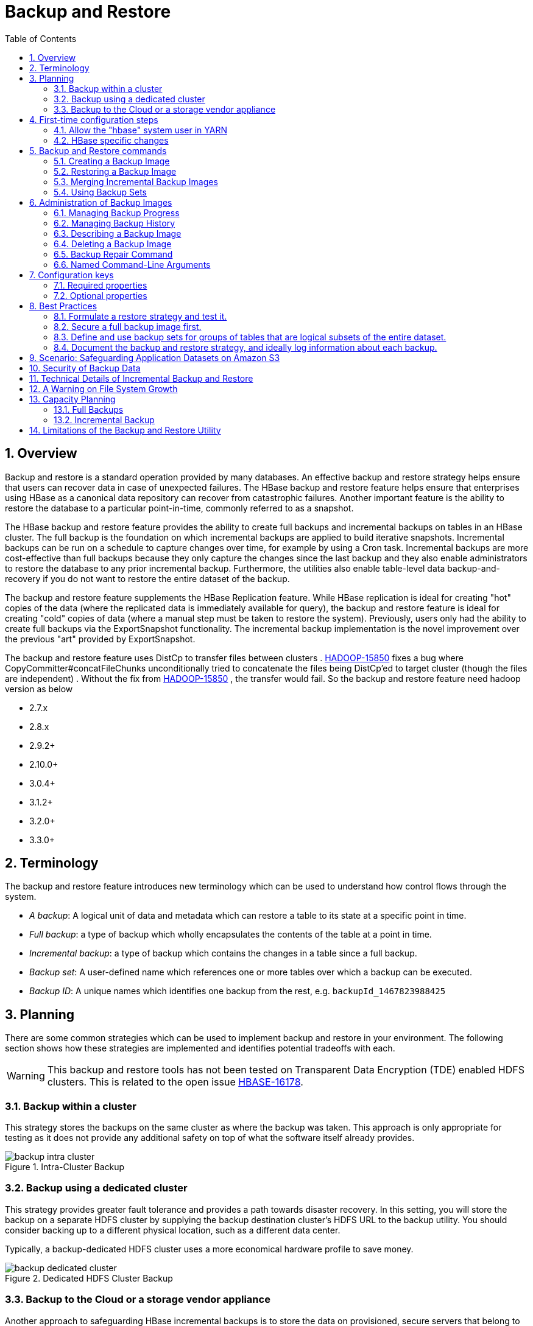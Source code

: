 ////
/**
 *
 * Licensed to the Apache Software Foundation (ASF) under one
 * or more contributor license agreements.  See the NOTICE file
 * distributed with this work for additional information
 * regarding copyright ownership.  The ASF licenses this file
 * to you under the Apache License, Version 2.0 (the
 * "License"); you may not use this file except in compliance
 * with the License.  You may obtain a copy of the License at
 *
 *     http://www.apache.org/licenses/LICENSE-2.0
 *
 * Unless required by applicable law or agreed to in writing, software
 * distributed under the License is distributed on an "AS IS" BASIS,
 * WITHOUT WARRANTIES OR CONDITIONS OF ANY KIND, either express or implied.
 * See the License for the specific language governing permissions and
 * limitations under the License.
 */
////

[[backuprestore]]
= Backup and Restore
:doctype: book
:numbered:
:toc: left
:icons: font
:experimental:

[[br.overview]]
== Overview

Backup and restore is a standard operation provided by many databases. An effective backup and restore
strategy helps ensure that users can recover data in case of unexpected failures. The HBase backup and restore
feature helps ensure that enterprises using HBase as a canonical data repository can recover from catastrophic
failures. Another important feature is the ability to restore the database to a particular
point-in-time, commonly referred to as a snapshot.

The HBase backup and restore feature provides the ability to create full backups and incremental backups on
tables in an HBase cluster. The full backup is the foundation on which incremental backups are applied
to build iterative snapshots. Incremental backups can be run on a schedule to capture changes over time,
for example by using a Cron task. Incremental backups are more cost-effective than full backups because they only capture
the changes since the last backup and they also enable administrators to restore the database to any prior incremental backup. Furthermore, the
utilities also enable table-level data backup-and-recovery if you do not want to restore the entire dataset
of the backup.

The backup and restore feature supplements the HBase Replication feature. While HBase replication is ideal for
creating "hot" copies of the data (where the replicated data is immediately available for query), the backup and
restore feature is ideal for creating "cold" copies of data (where a manual step must be taken to restore the system).
Previously, users only had the ability to create full backups via the ExportSnapshot functionality. The incremental
backup implementation is the novel improvement over the previous "art" provided by ExportSnapshot.

The backup and restore feature uses DistCp to transfer files between clusters .
link:https://issues.apache.org/jira/browse/HADOOP-15850[HADOOP-15850] fixes a bug where CopyCommitter#concatFileChunks
unconditionally tried to concatenate the files being DistCp'ed to target cluster (though the files are
independent) . Without the fix from
link:https://issues.apache.org/jira/browse/HADOOP-15850[HADOOP-15850] , the transfer would fail.
So the backup and restore feature need hadoop version as below

* 2.7.x
* 2.8.x
* 2.9.2+
* 2.10.0+
* 3.0.4+
* 3.1.2+
* 3.2.0+
* 3.3.0+


[[br.terminology]]
== Terminology

The backup and restore feature introduces new terminology which can be used to understand how control flows through the
system.

* _A backup_: A logical unit of data and metadata which can restore a table to its state at a specific point in time.
* _Full backup_: a type of backup which wholly encapsulates the contents of the table at a point in time.
* _Incremental backup_: a type of backup which contains the changes in a table since a full backup.
* _Backup set_: A user-defined name which references one or more tables over which a backup can be executed.
* _Backup ID_: A unique names which identifies one backup from the rest, e.g. `backupId_1467823988425`

[[br.planning]]
== Planning

There are some common strategies which can be used to implement backup and restore in your environment. The following section
shows how these strategies are implemented and identifies potential tradeoffs with each.

WARNING: This backup and restore tools has not been tested on Transparent Data Encryption (TDE) enabled HDFS clusters.
This is related to the open issue link:https://issues.apache.org/jira/browse/HBASE-16178[HBASE-16178].

[[br.intracluster.backup]]
=== Backup within a cluster

This strategy stores the backups on the same cluster as where the backup was taken. This approach is only appropriate for testing
as it does not provide any additional safety on top of what the software itself already provides.

.Intra-Cluster Backup
image::backup-intra-cluster.png[]

[[br.dedicated.cluster.backup]]
=== Backup using a dedicated cluster

This strategy provides greater fault tolerance and provides a path towards disaster recovery. In this setting, you will
store the backup on a separate HDFS cluster by supplying the backup destination cluster’s HDFS URL to the backup utility.
You should consider backing up to a different physical location, such as a different data center.

Typically, a backup-dedicated HDFS cluster uses a more economical hardware profile to save money.

.Dedicated HDFS Cluster Backup
image::backup-dedicated-cluster.png[]

[[br.cloud.or.vendor.backup]]
=== Backup to the Cloud or a storage vendor appliance

Another approach to safeguarding HBase incremental backups is to store the data on provisioned, secure servers that belong
to third-party vendors and that are located off-site. The vendor can be a public cloud provider or a storage vendor who uses
a Hadoop-compatible file system, such as S3 and other HDFS-compatible destinations.

.Backup to Cloud or Vendor Storage Solutions
image::backup-cloud-appliance.png[]

NOTE: The HBase backup utility does not support backup to multiple destinations. A workaround is to manually create copies
of the backup files from HDFS or S3.

[[br.initial.setup]]
== First-time configuration steps

This section contains the necessary configuration changes that must be made in order to use the backup and restore feature.
As this feature makes significant use of YARN's MapReduce framework to parallelize these I/O heavy operations, configuration
changes extend outside of just `hbase-site.xml`.

=== Allow the "hbase" system user in YARN

The YARN *container-executor.cfg* configuration file must have the following property setting: _allowed.system.users=hbase_. No spaces
are allowed in entries of this configuration file.

WARNING: Skipping this step will result in runtime errors when executing the first backup tasks.

*Example of a valid container-executor.cfg file for backup and restore:*

[source]
----
yarn.nodemanager.log-dirs=/var/log/hadoop/mapred
yarn.nodemanager.linux-container-executor.group=yarn
banned.users=hdfs,yarn,mapred,bin
allowed.system.users=hbase
min.user.id=500
----

=== HBase specific changes

Add the following properties to hbase-site.xml and restart HBase if it is already running.

NOTE: The ",..." is an ellipsis meant to imply that this is a comma-separated list of values, not literal text which should be added to hbase-site.xml.

[source]
----
<property>
  <name>hbase.backup.enable</name>
  <value>true</value>
</property>
<property>
  <name>hbase.master.logcleaner.plugins</name>
  <value>org.apache.hadoop.hbase.backup.master.BackupLogCleaner,...</value>
</property>
<property>
  <name>hbase.procedure.master.classes</name>
  <value>org.apache.hadoop.hbase.backup.master.LogRollMasterProcedureManager,...</value>
</property>
<property>
  <name>hbase.procedure.regionserver.classes</name>
  <value>org.apache.hadoop.hbase.backup.regionserver.LogRollRegionServerProcedureManager,...</value>
</property>
<property>
  <name>hbase.coprocessor.region.classes</name>
  <value>org.apache.hadoop.hbase.backup.BackupObserver,...</value>
</property>
<property>
  <name>hbase.master.hfilecleaner.plugins</name>
  <value>org.apache.hadoop.hbase.backup.BackupHFileCleaner,...</value>
</property>
----

== Backup and Restore commands

This covers the command-line utilities that administrators would run to create, restore, and merge backups. Tools to
inspect details on specific backup sessions is covered in the next section, <<br.administration,Administration of Backup Images>>.

Run the command `hbase backup help <command>` to access the online help that provides basic information about a command
and its options. The below information is captured in this help message for each command.

// hbase backup create

[[br.creating.complete.backup]]
=== Creating a Backup Image

[NOTE]
====
For HBase clusters also using Apache Phoenix: include the SQL system catalog tables in the backup. In the event that you
need to restore the HBase backup, access to the system catalog tables enable you to resume Phoenix interoperability with the
restored data.
====

The first step in running the backup and restore utilities is to perform a full backup and to store the data in a separate image
from the source. At a minimum, you must do this to get a baseline before you can rely on incremental backups.

Run the following command as HBase superuser:

[source]
----
hbase backup create <type> <backup_path>
----

After the command finishes running, the console prints a SUCCESS or FAILURE status message. The SUCCESS message includes a _backup_ ID.
The backup ID is the Unix time (also known as Epoch time) that the HBase master received the backup request from the client.

[TIP]
====
Record the backup ID that appears at the end of a successful backup. In case the source cluster fails and you need to recover the
dataset with a restore operation, having the backup ID readily available can save time.
====

[[br.create.positional.cli.arguments]]
==== Positional Command-Line Arguments

_type_::
  The type of backup to execute: _full_ or _incremental_. As a reminder, an _incremental_ backup requires a _full_ backup to
  already exist.

_backup_path_::
  The _backup_path_ argument specifies the full filesystem URI of where to store the backup image. Valid prefixes are
  _hdfs:_, _webhdfs:_, _s3a:_ or other compatible Hadoop File System implementations.

[[br.create.named.cli.arguments]]
==== Named Command-Line Arguments

_-t <table_name[,table_name]>_::
  A comma-separated list of tables to back up. If no tables are specified, all tables are backed up. No regular-expression or
  wildcard support is present; all table names must be explicitly listed. See <<br.using.backup.sets,Backup Sets>> for more
  information about peforming operations on collections of tables. Mutually exclusive with the _-s_ option; one of these
  named options are required.

_-s <backup_set_name>_::
  Identify tables to backup based on a backup set. See <<br.using.backup.sets,Using Backup Sets>> for the purpose and usage
  of backup sets. Mutually exclusive with the _-t_ option.

_-w <number_workers>_::
  (Optional) Specifies the number of parallel workers to copy data to backup destination. Backups are currently executed by MapReduce jobs
  so this value corresponds to the number of Mappers that will be spawned by the job.

_-b <bandwidth_per_worker>_::
  (Optional) Specifies the bandwidth of each worker in MB per second.

_-d_::
  (Optional) Enables "DEBUG" mode which prints additional logging about the backup creation.

_-q <name>_::
  (Optional) Allows specification of the name of a YARN queue which the MapReduce job to create the backup should be executed in. This option
  is useful to prevent backup tasks from stealing resources away from other MapReduce jobs of high importance.

[[br.usage.examples]]
==== Example usage

[source]
----
$ hbase backup create full hdfs://host5:8020/data/backup -t SALES2,SALES3 -w 3
----

This command creates a full backup image of two tables, SALES2 and SALES3, in the HDFS instance who NameNode is host5:8020
in the path _/data/backup_. The _-w_ option specifies that no more than three parallel works complete the operation.

// hbase backup restore

[[br.restoring.backup]]
=== Restoring a Backup Image

Run the following command as an HBase superuser. You can only restore a backup on a running HBase cluster because the data must be
redistributed the RegionServers for the operation to complete successfully.

[source]
----
hbase restore <backup_path> <backup_id>
----

[[br.restore.positional.args]]
==== Positional Command-Line Arguments

_backup_path_::
  The _backup_path_ argument specifies the full filesystem URI of where to store the backup image. Valid prefixes are
  _hdfs:_, _webhdfs:_, _s3a:_ or other compatible Hadoop File System implementations.

_backup_id_::
  The backup ID that uniquely identifies the backup image to be restored.


[[br.restore.named.args]]
==== Named Command-Line Arguments

_-t <table_name[,table_name]>_::
  A comma-separated list of tables to restore. See <<br.using.backup.sets,Backup Sets>> for more
  information about peforming operations on collections of tables. Mutually exclusive with the _-s_ option; one of these
  named options are required.

_-s <backup_set_name>_::
  Identify tables to backup based on a backup set. See <<br.using.backup.sets,Using Backup Sets>> for the purpose and usage
  of backup sets. Mutually exclusive with the _-t_ option.

_-q <name>_::
  (Optional) Allows specification of the name of a YARN queue which the MapReduce job to create the backup should be executed in. This option
  is useful to prevent backup tasks from stealing resources away from other MapReduce jobs of high importance.

_-c_::
  (Optional) Perform a dry-run of the restore. The actions are checked, but not executed.

_-m <target_tables>_::
  (Optional) A comma-separated list of tables to restore into. If this option is not provided, the original table name is used. When
  this option is provided, there must be an equal number of entries provided in the `-t` option.

_-o_::
  (Optional) Overwrites the target table for the restore if the table already exists.


[[br.restore.usage]]
==== Example of Usage

[source]
----
hbase restore /tmp/backup_incremental backupId_1467823988425 -t mytable1,mytable2
----

This command restores two tables of an incremental backup image. In this example:
• `/tmp/backup_incremental` is the path to the directory containing the backup image.
• `backupId_1467823988425` is the backup ID.
• `mytable1` and `mytable2` are the names of tables in the backup image to be restored.

// hbase backup merge

[[br.merge.backup]]
=== Merging Incremental Backup Images

This command can be used to merge two or more incremental backup images into a single incremental
backup image. This can be used to consolidate multiple, small incremental backup images into a single
larger incremental backup image. This command could be used to merge hourly incremental backups
into a daily incremental backup image, or daily incremental backups into a weekly incremental backup.

[source]
----
$ hbase backup merge <backup_ids>
----

[[br.merge.backup.positional.cli.arguments]]
==== Positional Command-Line Arguments

_backup_ids_::
  A comma-separated list of incremental backup image IDs that are to be combined into a single image.

[[br.merge.backup.named.cli.arguments]]
==== Named Command-Line Arguments

None.

[[br.merge.backup.example]]
==== Example usage

[source]
----
$ hbase backup merge backupId_1467823988425,backupId_1467827588425
----

// hbase backup set

[[br.using.backup.sets]]
=== Using Backup Sets

Backup sets can ease the administration of HBase data backups and restores by reducing the amount of repetitive input
of table names. You can group tables into a named backup set with the `hbase backup set add` command. You can then use
the `-set` option to invoke the name of a backup set in the `hbase backup create` or `hbase restore` rather than list
individually every table in the group. You can have multiple backup sets.

NOTE: Note the differentiation between the `hbase backup set add` command and the _-set_ option. The `hbase backup set add`
command must be run before using the `-set` option in a different command because backup sets must be named and defined
before using backup sets as a shortcut.

If you run the `hbase backup set add` command and specify a backup set name that does not yet exist on your system, a new set
is created. If you run the command with the name of an existing backup set name, then the tables that you specify are added
to the set.

In this command, the backup set name is case-sensitive.

NOTE: The metadata of backup sets are stored within HBase. If you do not have access to the original HBase cluster with the
backup set metadata, then you must specify individual table names to restore the data.

To create a backup set, run the following command as the HBase superuser:

[source]
----
$ hbase backup set <subcommand> <backup_set_name> <tables>
----

[[br.set.subcommands]]
==== Backup Set Subcommands

The following list details subcommands of the hbase backup set command.

NOTE: You must enter one (and no more than one) of the following subcommands after hbase backup set to complete an operation.
Also, the backup set name is case-sensitive in the command-line utility.

_add_::
  Adds table[s] to a backup set. Specify a _backup_set_name_ value after this argument to create a backup set.

_remove_::
  Removes tables from the set. Specify the tables to remove in the tables argument.

_list_::
  Lists all backup sets.

_describe_::
  Displays a description of a backup set. The information includes whether the set has full
  or incremental backups, start and end times of the backups, and a list of the tables in the set. This subcommand must precede
  a valid value for the _backup_set_name_ value.

_delete_::
  Deletes a backup set. Enter the value for the _backup_set_name_ option directly after the `hbase backup set delete` command.

[[br.set.positional.cli.arguments]]
==== Positional Command-Line Arguments

_backup_set_name_::
  Use to assign or invoke a backup set name. The backup set name must contain only printable characters and cannot have any spaces.

_tables_::
  List of tables (or a single table) to include in the backup set. Enter the table names as a comma-separated list. If no tables
  are specified, all tables are included in the set.

TIP: Maintain a log or other record of the case-sensitive backup set names and the corresponding tables in each set on a separate
or remote cluster, backup strategy. This information can help you in case of failure on the primary cluster.

[[br.set.usage]]
==== Example of Usage

[source]
----
$ hbase backup set add Q1Data TEAM3,TEAM_4
----

Depending on the environment, this command results in _one_ of the following actions:

* If the `Q1Data` backup set does not exist, a backup set containing tables `TEAM_3` and `TEAM_4` is created.
* If the `Q1Data` backup set exists already, the tables `TEAM_3` and `TEAM_4` are added to the `Q1Data` backup set.

[[br.administration]]
== Administration of Backup Images

The `hbase backup` command has several subcommands that help with administering backup images as they accumulate. Most production
environments require recurring backups, so it is necessary to have utilities to help manage the data of the backup repository.
Some subcommands enable you to find information that can help identify backups that are relevant in a search for particular data.
You can also delete backup images.

The following list details each `hbase backup subcommand` that can help administer backups. Run the full command-subcommand line as
the HBase superuser.

// hbase backup progress

[[br.managing.backup.progress]]
=== Managing Backup Progress

You can monitor a running backup in another terminal session by running the _hbase backup progress_ command and specifying the backup ID as an argument.

For example, run the following command as hbase superuser to view the progress of a backup

[source]
----
$ hbase backup progress <backup_id>
----

[[br.progress.positional.cli.arguments]]
==== Positional Command-Line Arguments

_backup_id_::
  Specifies the backup that you want to monitor by seeing the progress information. The backupId is case-sensitive.

[[br.progress.named.cli.arguments]]
==== Named Command-Line Arguments

None.

[[br.progress.example]]
==== Example usage

[source]
----
hbase backup progress backupId_1467823988425
----

// hbase backup history

[[br.managing.backup.history]]
=== Managing Backup History

This command displays a log of backup sessions. The information for each session includes backup ID, type (full or incremental), the tables
in the backup, status, and start and end time. Specify the number of backup sessions to display with the optional -n argument.

[source]
----
$ hbase backup history <backup_id>
----

[[br.history.positional.cli.arguments]]
==== Positional Command-Line Arguments

_backup_id_::
  Specifies the backup that you want to monitor by seeing the progress information. The backupId is case-sensitive.

[[br.history.named.cli.arguments]]
==== Named Command-Line Arguments

_-n <num_records>_::
  (Optional) The maximum number of backup records (Default: 10).

_-p <backup_root_path>_::
  The full filesystem URI of where backup images are stored.

_-s <backup_set_name>_::
  The name of the backup set to obtain history for. Mutually exclusive with the _-t_ option.

_-t_ <table_name>::
  The name of table to obtain history for. Mutually exclusive with the _-s_ option.

[[br.history.backup.example]]
==== Example usage

[source]
----
$ hbase backup history
$ hbase backup history -n 20
$ hbase backup history -t WebIndexRecords
----

// hbase backup describe

[[br.describe.backup]]
=== Describing a Backup Image

This command can be used to obtain information about a specific backup image.

[source]
----
$ hbase backup describe <backup_id>
----

[[br.describe.backup.positional.cli.arguments]]
==== Positional Command-Line Arguments

_backup_id_::
  The ID of the backup image to describe.

[[br.describe.backup.named.cli.arguments]]
==== Named Command-Line Arguments

None.

[[br.describe.backup.example]]
==== Example usage

[source]
----
$ hbase backup describe backupId_1467823988425
----

// hbase backup delete

[[br.delete.backup]]
=== Deleting a Backup Image

This command can be used to delete a backup image which is no longer needed.

[source]
----
$ hbase backup delete <backup_id>
----

[[br.delete.backup.positional.cli.arguments]]
==== Positional Command-Line Arguments

_backup_id_::
  The ID to the backup image which should be deleted.

[[br.delete.backup.named.cli.arguments]]
==== Named Command-Line Arguments

None.

[[br.delete.backup.example]]
==== Example usage

[source]
----
$ hbase backup delete backupId_1467823988425
----

// hbase backup repair

[[br.repair.backup]]
=== Backup Repair Command

This command attempts to correct any inconsistencies in persisted backup metadata which exists as
the result of software errors or unhandled failure scenarios. While the backup implementation tries
to correct all errors on its own, this tool may be necessary in the cases where the system cannot
automatically recover on its own.

[source]
----
$ hbase backup repair
----

[[br.repair.backup.positional.cli.arguments]]
==== Positional Command-Line Arguments

None.

[[br.repair.backup.named.cli.arguments]]
=== Named Command-Line Arguments

None.

[[br.repair.backup.example]]
==== Example usage

[source]
----
$ hbase backup repair
----

[[br.backup.configuration]]
== Configuration keys

The backup and restore feature includes both required and optional configuration keys.

=== Required properties

_hbase.backup.enable_: Controls whether or not the feature is enabled (Default: `false`). Set this value to `true`.

_hbase.master.logcleaner.plugins_: A comma-separated list of classes invoked when cleaning logs in the HBase Master. Set
this value to `org.apache.hadoop.hbase.backup.master.BackupLogCleaner` or append it to the current value.

_hbase.procedure.master.classes_: A comma-separated list of classes invoked with the Procedure framework in the Master. Set
this value to `org.apache.hadoop.hbase.backup.master.LogRollMasterProcedureManager` or append it to the current value.

_hbase.procedure.regionserver.classes_: A comma-separated list of classes invoked with the Procedure framework in the RegionServer.
Set this value to `org.apache.hadoop.hbase.backup.regionserver.LogRollRegionServerProcedureManager` or append it to the current value.

_hbase.coprocessor.region.classes_: A comma-separated list of RegionObservers deployed on tables. Set this value to
`org.apache.hadoop.hbase.backup.BackupObserver` or append it to the current value.

_hbase.master.hfilecleaner.plugins_: A comma-separated list of HFileCleaners deployed on the Master. Set this value
to `org.apache.hadoop.hbase.backup.BackupHFileCleaner` or append it to the current value.

=== Optional properties

_hbase.backup.system.ttl_: The time-to-live in seconds of data in the `hbase:backup` tables (default: forever). This property
is only relevant prior to the creation of the `hbase:backup` table. Use the `alter` command in the HBase shell to modify the TTL
when this table already exists. See the <<br.filesystem.growth.warning,below section>> for more details on the impact of this
configuration property.

_hbase.backup.attempts.max_: The number of attempts to perform when taking hbase table snapshots (default: 10).

_hbase.backup.attempts.pause.ms_: The amount of time to wait between failed snapshot attempts in milliseconds (default: 10000).

_hbase.backup.logroll.timeout.millis_: The amount of time (in milliseconds) to wait for RegionServers to execute a WAL rolling
in the Master's procedure framework (default: 30000).

[[br.best.practices]]
== Best Practices

=== Formulate a restore strategy and test it.

Before you rely on a backup and restore strategy for your production environment, identify how backups must be performed,
and more importantly, how restores must be performed. Test the plan to ensure that it is workable.
At a minimum, store backup data from a production cluster on a different cluster or server. To further safeguard the data,
use a backup location that is at a different physical location.

If you have a unrecoverable loss of data on your primary production cluster as a result of computer system issues, you may
be able to restore the data from a different cluster or server at the same site. However, a disaster that destroys the whole
site renders locally stored backups useless. Consider storing the backup data and necessary resources (both computing capacity
and operator expertise) to restore the data at a site sufficiently remote from the production site. In the case of a catastrophe
at the whole primary site (fire, earthquake, etc.), the remote backup site can be very valuable.

=== Secure a full backup image first.

As a baseline, you must complete a full backup of HBase data at least once before you can rely on incremental backups. The full
backup should be stored outside of the source cluster. To ensure complete dataset recovery, you must run the restore utility
with the option to restore baseline full backup. The full backup is the foundation of your dataset. Incremental backup data
is applied on top of the full backup during the restore operation to return you to the point in time when backup was last taken.

=== Define and use backup sets for groups of tables that are logical subsets of the entire dataset.

You can group tables into an object called a backup set. A backup set can save time when you have a particular group of tables
that you expect to repeatedly back up or restore.

When you create a backup set, you type table names to include in the group. The backup set includes not only groups of related
tables, but also retains the HBase backup metadata. Afterwards, you can invoke the backup set name to indicate what tables apply
to the command execution instead of entering all the table names individually.

=== Document the backup and restore strategy, and ideally log information about each backup.

Document the whole process so that the knowledge base can transfer to new administrators after employee turnover. As an extra
safety precaution, also log the calendar date, time, and other relevant details about the data of each backup. This metadata
can potentially help locate a particular dataset in case of source cluster failure or primary site disaster. Maintain duplicate
copies of all documentation: one copy at the production cluster site and another at the backup location or wherever it can be
accessed by an administrator remotely from the production cluster.

[[br.s3.backup.scenario]]
== Scenario: Safeguarding Application Datasets on Amazon S3

This scenario describes how a hypothetical retail business uses backups to safeguard application data and then restore the dataset
after failure.

The HBase administration team uses backup sets to store data from a group of tables that have interrelated information for an
application called green. In this example, one table contains transaction records and the other contains customer details. The
two tables need to be backed up and be recoverable as a group.

The admin team also wants to ensure daily backups occur automatically.

.Tables Composing The Backup Set
image::backup-app-components.png[]

The following is an outline of the steps and examples of commands that are used to backup the data for the _green_ application and
to recover the data later. All commands are run when logged in as HBase superuser.

* A backup set called _green_set_ is created as an alias for both the transactions table and the customer table. The backup set can
be used for all operations to avoid typing each table name. The backup set name is case-sensitive and should be formed with only
printable characters and without spaces.

 $ hbase backup set add green_set transactions
 $ hbase backup set add green_set customer

* The first backup of green_set data must be a full backup. The following command example shows how credentials are passed to Amazon
S3 and specifies the file system with the s3a: prefix.

 $ ACCESS_KEY=ABCDEFGHIJKLMNOPQRST
 $ SECRET_KEY=123456789abcdefghijklmnopqrstuvwxyzABCD
 $ sudo -u hbase hbase backup create full\
   s3a://$ACCESS_KEY:SECRET_KEY@prodhbasebackups/backups -s green_set

* Incremental backups should be run according to a schedule that ensures essential data recovery in the event of a catastrophe. At
this retail company, the HBase admin team decides that automated daily backups secures the data sufficiently. The team decides that
they can implement this by modifying an existing Cron job that is defined in `/etc/crontab`. Consequently, IT modifies the Cron job
by adding the following line:

 @daily hbase hbase backup create incremental s3a://$ACCESS_KEY:$SECRET_KEY@prodhbasebackups/backups -s green_set

* A catastrophic IT incident disables the production cluster that the green application uses. An HBase system administrator of the
backup cluster must restore the _green_set_ dataset to the point in time closest to the recovery objective.
+
NOTE: If the administrator of the backup HBase cluster has the backup ID with relevant details in accessible records, the following
search with the `hdfs dfs -ls` command and manually scanning the backup ID list can be bypassed. Consider continuously maintaining
and protecting a detailed log of backup IDs outside the production cluster in your environment.
+
The HBase administrator runs the following command on the directory where backups are stored to print the list of successful backup
IDs on the console:

 `hdfs dfs -ls -t /prodhbasebackups/backups`

* The admin scans the list to see which backup was created at a date and time closest to the recovery objective. To do this, the
admin converts the calendar timestamp of the recovery point in time to Unix time because backup IDs are uniquely identified with
Unix time. The backup IDs are listed in reverse chronological order, meaning the most recent successful backup appears first.
+
The admin notices that the following line in the command output corresponds with the _green_set_ backup that needs to be restored:

 /prodhbasebackups/backups/backup_1467823988425`

* The admin restores green_set invoking the backup ID and the -overwrite option. The -overwrite option truncates all existing data
in the destination and populates the tables with data from the backup dataset. Without this flag, the backup data is appended to the
existing data in the destination. In this case, the admin decides to overwrite the data because it is corrupted.

 $ sudo -u hbase hbase restore -s green_set \
   s3a://$ACCESS_KEY:$SECRET_KEY@prodhbasebackups/backups backup_1467823988425 \ -overwrite

[[br.data.security]]
== Security of Backup Data

With this feature which makes copying data to remote locations, it's important to take a moment to clearly state the procedural
concerns that exist around data security. Like the HBase replication feature, backup and restore provides the constructs to automatically
copy data from within a corporate boundary to some system outside of that boundary. It is imperative when storing sensitive data that with backup and restore, much
less any feature which extracts data from HBase, the locations to which data is being sent has undergone a security audit to ensure
that only authenticated users are allowed to access that data.

For example, with the above example of backing up data to S3, it is of the utmost importance that the proper permissions are assigned
to the S3 bucket to ensure that only a minimum set of authorized users are allowed to access this data. Because the data is no longer
being accessed via HBase, and its authentication and authorization controls, we must ensure that the filesystem storing that data is
providing a comparable level of security. This is a manual step which users *must* implement on their own.

[[br.technical.details]]
== Technical Details of Incremental Backup and Restore

HBase incremental backups enable more efficient capture of HBase table images than previous attempts at serial backup and restore
solutions, such as those that only used HBase Export and Import APIs. Incremental backups use Write Ahead Logs (WALs) to capture
the data changes since the previous backup was created. A WAL roll (create new WALs) is executed across all RegionServers to track
the WALs that need to be in the backup.

After the incremental backup image is created, the source backup files usually are on same node as the data source. A process similar
to the DistCp (distributed copy) tool is used to move the source backup files to the target file systems. When a table restore operation
starts, a two-step process is initiated. First, the full backup is restored from the full backup image. Second, all WAL files from
incremental backups between the last full backup and the incremental backup being restored are converted to HFiles, which the HBase
Bulk Load utility automatically imports as restored data in the table.

You can only restore on a live HBase cluster because the data must be redistributed to complete the restore operation successfully.

[[br.filesystem.growth.warning]]
== A Warning on File System Growth

As a reminder, incremental backups are implemented via retaining the write-ahead logs which HBase primarily uses for data durability.
Thus, to ensure that all data needing to be included in a backup is still available in the system, the HBase backup and restore feature
retains all write-ahead logs since the last backup until the next incremental backup is executed.

Like HBase Snapshots, this can have an expectedly large impact on the HDFS usage of HBase for high volume tables. Take care in enabling
and using the backup and restore feature, specifically with a mind to removing backup sessions when they are not actively being used.

The only automated, upper-bound on retained write-ahead logs for backup and restore is based on the TTL of the `hbase:backup` system table which,
as of the time this document is written, is infinite (backup table entries are never automatically deleted). This requires that administrators
perform backups on a schedule whose frequency is relative to the amount of available space on HDFS (e.g. less available HDFS space requires
more aggressive backup merges and deletions). As a reminder, the TTL can be altered on the `hbase:backup` table using the `alter` command
in the HBase shell. Modifying the configuration property `hbase.backup.system.ttl` in hbase-site.xml after the system table exists has no effect.

[[br.backup.capacity.planning]]
== Capacity Planning

When designing a distributed system deployment, it is critical that some basic mathmatical rigor is executed to ensure sufficient computational
capacity is available given the data and software requirements of the system. For this feature, the availability of network capacity is the largest
bottleneck when estimating the performance of some implementation of backup and restore. The second most costly function is the speed at which
data can be read/written.

=== Full Backups

To estimate the duration of a full backup, we have to understand the general actions which are invoked:

* Write-ahead log roll on each RegionServer: ones to tens of seconds per RegionServer in parallel. Relative to the load on each RegionServer.
* Take an HBase snapshot of the table(s): tens of seconds. Relative to the number of regions and files that comprise the table.
* Export the snapshot to the destination: see below. Relative to the size of the data and the network bandwidth to the destination.

[[br.export.snapshot.cost]]
To approximate how long the final step will take, we have to make some assumptions on hardware. Be aware that these will *not* be accurate for your
system -- these are numbers that your or your administrator know for your system. Let's say the speed of reading data from HDFS on a single node is
capped at 80MB/s (across all Mappers that run on that host), a modern network interface controller (NIC) supports 10Gb/s, the top-of-rack switch can
handle 40Gb/s, and the WAN between your clusters is 10Gb/s. This means that you can only ship data to your remote at a speed of 1.25GB/s -- meaning
that 16 nodes (`1.25 * 1024 / 80 = 16`) participating in the ExportSnapshot should be able to fully saturate the link between clusters. With more
nodes in the cluster, we can still saturate the network but at a lesser impact on any one node which helps ensure local SLAs are made. If the size
of the snapshot is 10TB, this would full backup would take in the ballpark of 2.5 hours (`10 * 1024 / 1.25 / (60 * 60) = 2.23hrs`)

As a general statement, it is very likely that the WAN bandwidth between your local cluster and the remote storage is the largest
bottleneck to the speed of a full backup.

When the concern is restricting the computational impact of backups to a "production system", the above formulas can be reused with the optional
command-line arguments to `hbase backup create`: `-b`, `-w`, `-q`. The `-b` option defines the bandwidth at which each worker (Mapper) would
write data. The `-w` argument limits the number of workers that would be spawned in the DistCp job. The `-q` allows the user to specify a YARN
queue which can limit the specific nodes where the workers will be spawned -- this can quarantine the backup workers performing the copy to
a set of non-critical nodes. Relating the `-b` and `-w` options to our earlier equations: `-b` would be used to restrict each node from reading
data at the full 80MB/s and `-w` is used to limit the job from spawning 16 worker tasks.

=== Incremental Backup

Like we did for full backups, we have to understand the incremental backup process to approximate its runtime and cost.

* Identify new write-ahead logs since last full or incremental backup: negligible. Apriori knowledge from the backup system table(s).
* Read, filter, and write "minimized" HFiles equivalent to the WALs: dominated by the speed of writing data. Relative to write speed of HDFS.
* DistCp the HFiles to the destination: <<br.export.snapshot.cost,see above>>.

For the second step, the dominating cost of this operation would be the re-writing the data (under the assumption that a majority of the
data in the WAL is preserved). In this case, we can assume an aggregate write speed of 30MB/s per node. Continuing our 16-node cluster example,
this would require approximately 15 minutes to perform this step for 50GB of data (50 * 1024 / 60 / 60 = 14.2). The amount of time to start the
DistCp MapReduce job would likely dominate the actual time taken to copy the data (50 / 1.25 = 40 seconds) and can be ignored.

[[br.limitations]]
== Limitations of the Backup and Restore Utility

*Serial backup operations*

Backup operations cannot be run concurrently. An operation includes actions like create, delete, restore, and merge. Only one active backup session is supported. link:https://issues.apache.org/jira/browse/HBASE-16391[HBASE-16391]
will introduce multiple-backup sessions support.

*No means to cancel backups*

Both backup and restore operations cannot be canceled. (link:https://issues.apache.org/jira/browse/HBASE-15997[HBASE-15997], link:https://issues.apache.org/jira/browse/HBASE-15998[HBASE-15998]).
The workaround to cancel a backup would be to kill the client-side backup command (`control-C`), ensure all relevant MapReduce jobs have exited, and then
run the `hbase backup repair` command to ensure the system backup metadata is consistent.

*Backups can only be saved to a single location*

Copying backup information to multiple locations is an exercise left to the user. link:https://issues.apache.org/jira/browse/HBASE-15476[HBASE-15476] will
introduce the ability to specify multiple-backup destinations intrinsically.

*HBase superuser access is required*

Only an HBase superuser (e.g. hbase) is allowed to perform backup/restore, can pose a problem for shared HBase installations. Current mitigations would require
coordination with system administrators to build and deploy a backup and restore strategy (link:https://issues.apache.org/jira/browse/HBASE-14138[HBASE-14138]).

*Backup restoration is an online operation*

To perform a restore from a backup, it requires that the HBase cluster is online as a caveat of the current implementation (link:https://issues.apache.org/jira/browse/HBASE-16573[HBASE-16573]).

*Some operations may fail and require re-run*

The HBase backup feature is primarily client driven. While there is the standard HBase retry logic built into the HBase Connection, persistent errors in executing operations
may propagate back to the client (e.g. snapshot failure due to region splits). The backup implementation should be moved from client-side into the ProcedureV2 framework
in the future which would provide additional robustness around transient/retryable failures. The `hbase backup repair` command is meant to correct states which the system
cannot automatically detect and recover from.

*Avoidance of declaration of public API*

While the Java API to interact with this feature exists and its implementation is separated from an interface, insufficient rigor has been applied to determine if
it is exactly what we intend to ship to users. As such, it is marked as for a `Private` audience with the expectation that, as users begin to try the feature, there
will be modifications that would necessitate breaking compatibility (link:https://issues.apache.org/jira/browse/HBASE-17517[HBASE-17517]).

*Lack of global metrics for backup and restore*

Individual backup and restore operations contain metrics about the amount of work the operation included, but there is no centralized location (e.g. the Master UI)
which present information for consumption (link:https://issues.apache.org/jira/browse/HBASE-16565[HBASE-16565]).
